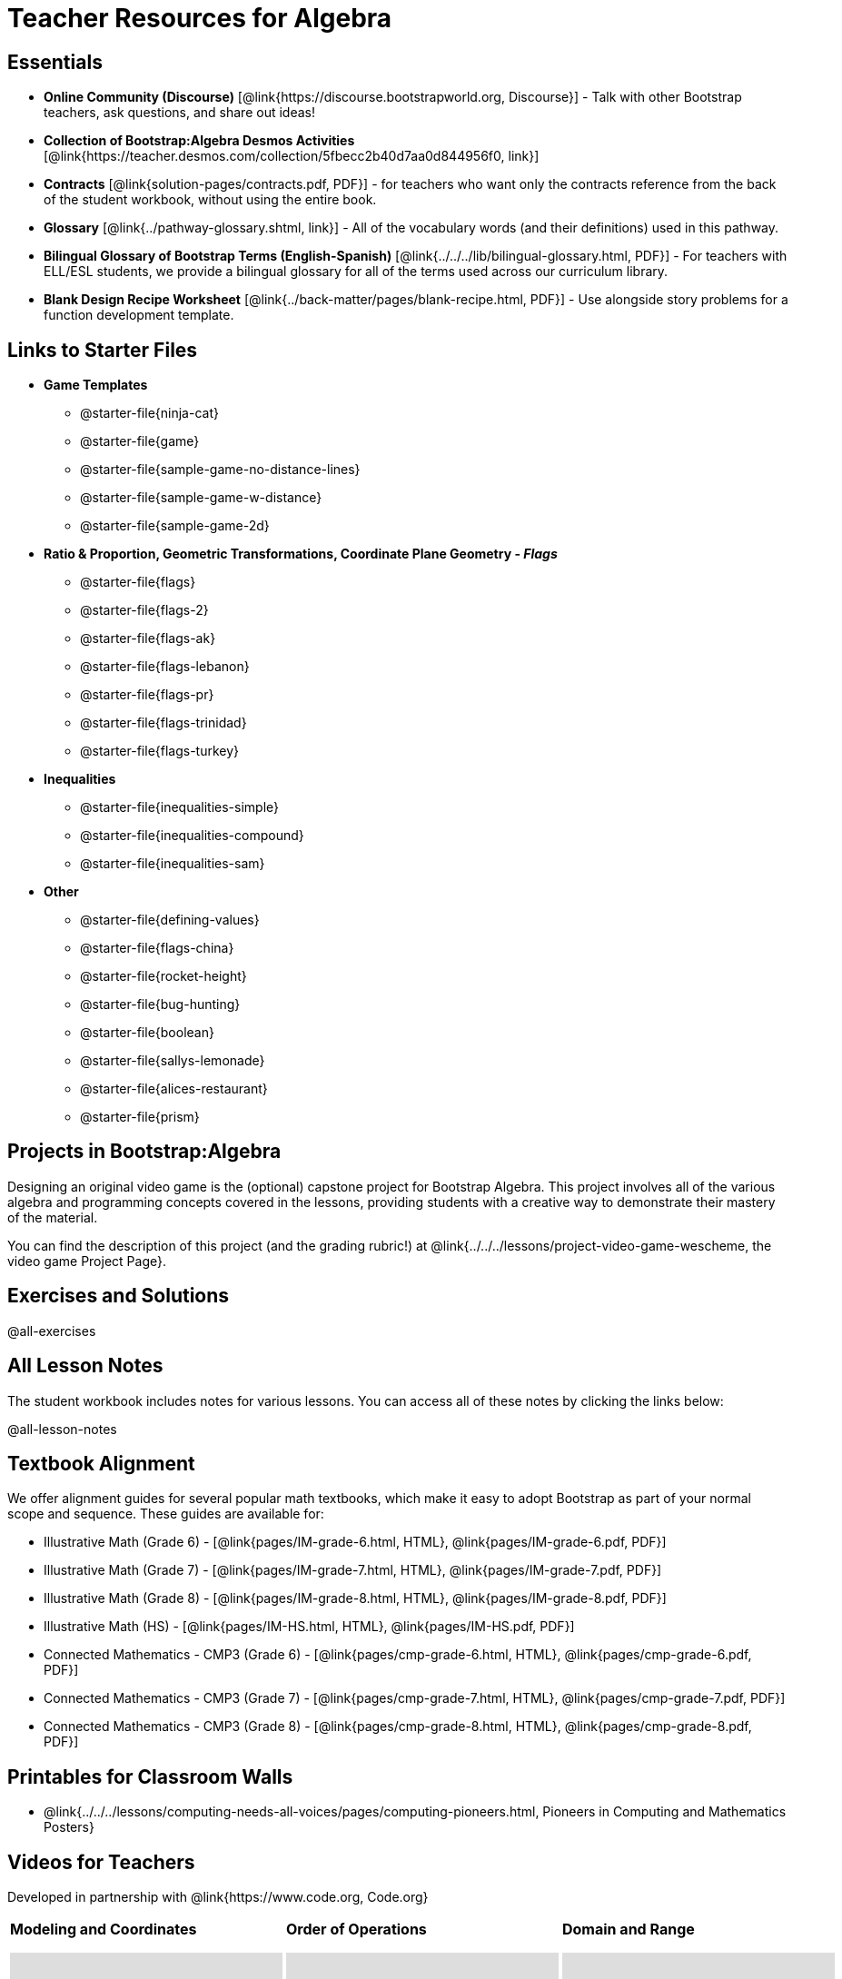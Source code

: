 = Teacher Resources for Algebra

== Essentials
- *Online Community (Discourse)* [@link{https://discourse.bootstrapworld.org, Discourse}] - Talk with other Bootstrap teachers, ask questions, and share out ideas!
- *Collection of Bootstrap:Algebra Desmos Activities* [@link{https://teacher.desmos.com/collection/5fbecc2b40d7aa0d844956f0, link}]
- *Contracts* [@link{solution-pages/contracts.pdf, PDF}] - for teachers who want only the contracts reference from the back of the student workbook, without using the entire book.
- *Glossary* [@link{../pathway-glossary.shtml, link}] - All of the vocabulary words (and their definitions) used in this pathway.
- *Bilingual Glossary of Bootstrap Terms (English-Spanish)* [@link{../../../lib/bilingual-glossary.html, PDF}] - For teachers with ELL/ESL students, we provide a bilingual glossary for all of the terms used across our curriculum library.
- *Blank Design Recipe Worksheet* [@link{../back-matter/pages/blank-recipe.html, PDF}] - Use alongside story problems for a function development template.

== Links to Starter Files
- *Game Templates*
 * @starter-file{ninja-cat}
 * @starter-file{game}
 * @starter-file{sample-game-no-distance-lines}
 * @starter-file{sample-game-w-distance}
 * @starter-file{sample-game-2d}
- *Ratio & Proportion, Geometric Transformations, Coordinate Plane Geometry - _Flags_*
 * @starter-file{flags}
 * @starter-file{flags-2}
 * @starter-file{flags-ak}
 * @starter-file{flags-lebanon}
 * @starter-file{flags-pr}
 * @starter-file{flags-trinidad}
 * @starter-file{flags-turkey}
- *Inequalities*
 * @starter-file{inequalities-simple}
 * @starter-file{inequalities-compound}
 * @starter-file{inequalities-sam}
- *Other*
 * @starter-file{defining-values}
 * @starter-file{flags-china}
 * @starter-file{rocket-height}
 * @starter-file{bug-hunting}
 * @starter-file{boolean}
 * @starter-file{sallys-lemonade}
 * @starter-file{alices-restaurant}
 * @starter-file{prism}

== Projects in Bootstrap:Algebra
Designing an original video game is the (optional) capstone project for Bootstrap Algebra. This project involves all of the various algebra and programming concepts covered in the lessons, providing students with a creative way to demonstrate their mastery of the material.

You can find the description of this project (and the grading rubric!) at @link{../../../lessons/project-video-game-wescheme, the video game Project Page}.

== Exercises and Solutions
@all-exercises

== All Lesson Notes
The student workbook includes notes for various lessons. You can access all of these notes by clicking the links below:

@all-lesson-notes

== Textbook Alignment
We offer alignment guides for several popular math textbooks, which make it easy to adopt Bootstrap as part of your normal scope and sequence. These guides are available for:

- Illustrative Math (Grade 6) - [@link{pages/IM-grade-6.html, HTML}, @link{pages/IM-grade-6.pdf, PDF}]
- Illustrative Math (Grade 7) - [@link{pages/IM-grade-7.html, HTML}, @link{pages/IM-grade-7.pdf, PDF}]
- Illustrative Math (Grade 8) - [@link{pages/IM-grade-8.html, HTML}, @link{pages/IM-grade-8.pdf, PDF}]
- Illustrative Math (HS) - [@link{pages/IM-HS.html, HTML}, @link{pages/IM-HS.pdf, PDF}]
- Connected Mathematics - CMP3 (Grade 6) - [@link{pages/cmp-grade-6.html, HTML}, @link{pages/cmp-grade-6.pdf, PDF}]
- Connected Mathematics - CMP3 (Grade 7) - [@link{pages/cmp-grade-7.html, HTML}, @link{pages/cmp-grade-7.pdf, PDF}]
- Connected Mathematics - CMP3 (Grade 8) - [@link{pages/cmp-grade-8.html, HTML}, @link{pages/cmp-grade-8.pdf, PDF}]

== Printables for Classroom Walls

* @link{../../../lessons/computing-needs-all-voices/pages/computing-pioneers.html, Pioneers in Computing and Mathematics Posters}

== Videos for Teachers
Developed in partnership with @link{https://www.code.org, Code.org}

//Embed 10 videos here
[cols="30a,30a,30a", stripes=none]
|===
|
*Modeling and Coordinates*

video::hy3SKXANmSQ[youtube]

|
*Order of Operations*

video::ObJ0Aawc9s4[youtube]

|
*Domain and Range*

video::yW9XLaY5i8A[youtube]

|
*Defining Values*

video::bOIs2DyMUv8[youtube]

|
*Introducing The Design Recipe*

video::Yf5w56PpaTw[youtube]

|
*Using The Design Recipe*

video::e5ORR9LpgkU[youtube]

|
*Boolean Logic & Inequalities*

video::XjT-PdWmvtE[youtube]

|
*Piecewise Functions*

video::DYrd_xaTKYU[youtube]

|
*The Pythagorean Theorem*

video::35UgYAPkNcc[youtube]

|
*Why Is Algebra So Hard?*

video::0t3Q_syA0Mk[youtube]

|===

== Other Facilitation Resources

@ifproglang{wescheme}{
- *Assessment Guide* [@link{https://docs.google.com/document/d/1uJk66awwVCqJPSTiwMy1FKuYd1FipsShJwCUCq0P7Tw/edit?usp=sharing, Google Doc}] - Guidance for teachers on assessing student programs.
}

- *Grading Rubric* [@link{https://docs.google.com/document/d/10YYUmMbE77VwC3W24yZykZe1I0ELL_jE2_NQyH473MY/edit#, Google Doc}] - A simple grading rubric for Design Recipes.

- *Sample Homework Submission Form* [@link{https://docs.google.com/forms/d/1fyf1xHQElboxDoHy_Voq1YNRy3aRpxIS99ofek5ti8c/viewform, Google Doc}]

- *Broadening Participation* [@link{https://docs.google.com/presentation/d/17uEl-yS2smjSuOdDLJPzMWWffeXTqBsENjAaZe_qkso/view, Google Slides}] - Making computing relevant, accessible and welcoming to all students isn't a pipe-dream. Like anything else worth doing, it takes some good practice and a desire to do it right and keep improving. We've put together some pointers based on best-practices from the CS-Education literature, for Bootstrap teachers or anyone looking to broaden participation in Computer Science.

== Standalone Hour of Code Activities from Bootstrap

- *Hour of Data* [@link{../../../lessons/hoc-data/, link}] - A self-guided Desmos activity for exploring a real dataset, and using it to make sense of a real-world problem.

- *Snowman Puzzle* [@link{https://www.wescheme.org/openEditor?publicId=tt8HB7mig9, link}] - This WeScheme Starterfile has all the pieces your students will need to make a snowman by changing the coordinates in the code.
